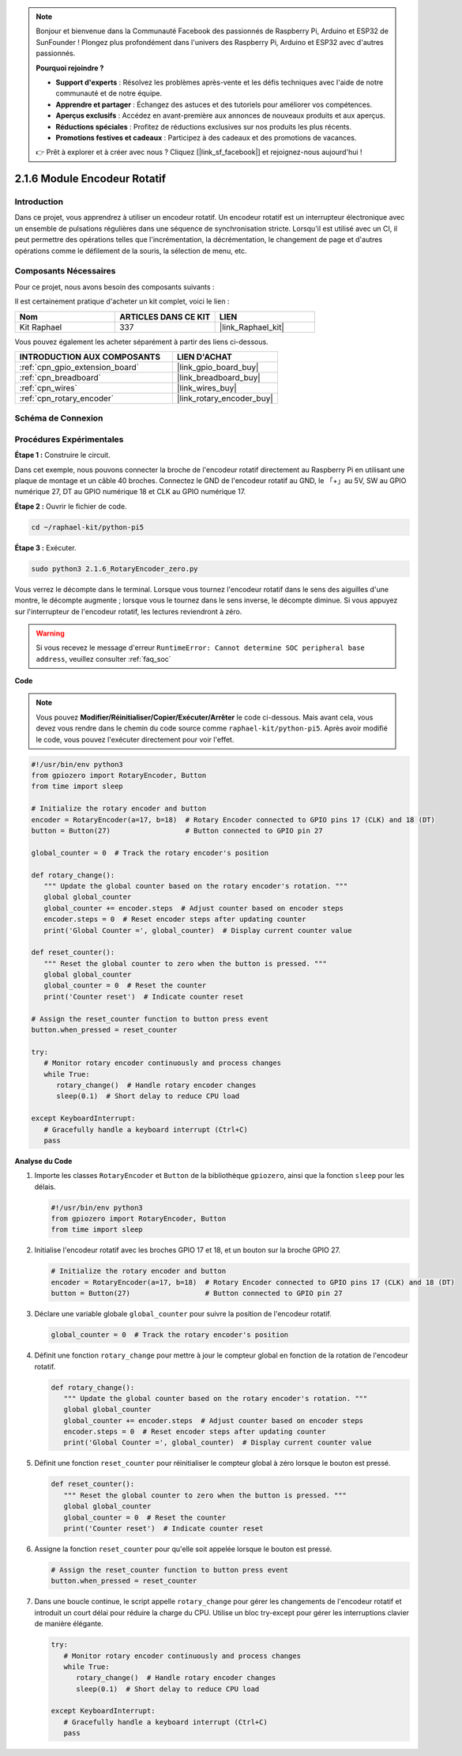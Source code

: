  
.. note::

    Bonjour et bienvenue dans la Communauté Facebook des passionnés de Raspberry Pi, Arduino et ESP32 de SunFounder ! Plongez plus profondément dans l'univers des Raspberry Pi, Arduino et ESP32 avec d'autres passionnés.

    **Pourquoi rejoindre ?**

    - **Support d'experts** : Résolvez les problèmes après-vente et les défis techniques avec l'aide de notre communauté et de notre équipe.
    - **Apprendre et partager** : Échangez des astuces et des tutoriels pour améliorer vos compétences.
    - **Aperçus exclusifs** : Accédez en avant-première aux annonces de nouveaux produits et aux aperçus.
    - **Réductions spéciales** : Profitez de réductions exclusives sur nos produits les plus récents.
    - **Promotions festives et cadeaux** : Participez à des cadeaux et des promotions de vacances.

    👉 Prêt à explorer et à créer avec nous ? Cliquez [|link_sf_facebook|] et rejoignez-nous aujourd'hui !

.. _2.1.6_py_pi5:

2.1.6 Module Encodeur Rotatif
========================================

Introduction
----------------

Dans ce projet, vous apprendrez à utiliser un encodeur rotatif. 
Un encodeur rotatif est un interrupteur électronique avec un ensemble 
de pulsations régulières dans une séquence de synchronisation stricte. 
Lorsqu'il est utilisé avec un CI, il peut permettre des opérations telles 
que l'incrémentation, la décrémentation, le changement de page et d'autres 
opérations comme le défilement de la souris, la sélection de menu, etc.


Composants Nécessaires
---------------------------------

Pour ce projet, nous avons besoin des composants suivants :

.. image:: ../python_pi5/img/2.1.6_rotary_encoder_list.png

Il est certainement pratique d'acheter un kit complet, voici le lien :

.. list-table::
    :widths: 20 20 20
    :header-rows: 1

    *   - Nom
        - ARTICLES DANS CE KIT
        - LIEN
    *   - Kit Raphael
        - 337
        - |link_Raphael_kit|

Vous pouvez également les acheter séparément à partir des liens ci-dessous.

.. list-table::
    :widths: 30 20
    :header-rows: 1

    *   - INTRODUCTION AUX COMPOSANTS
        - LIEN D'ACHAT

    *   - :ref:`cpn_gpio_extension_board`
        - |link_gpio_board_buy|
    *   - :ref:`cpn_breadboard`
        - |link_breadboard_buy|
    *   - :ref:`cpn_wires`
        - |link_wires_buy|
    *   - :ref:`cpn_rotary_encoder`
        - |link_rotary_encoder_buy|

Schéma de Connexion
--------------------------

.. image:: ../python_pi5/img/2.1.6_rotary_encoder_schematic.png
   :align: center

Procédures Expérimentales
--------------------------------

**Étape 1 :** Construire le circuit.

.. image:: ../python_pi5/img/2.1.6_rotary_encoder_circuit.png

Dans cet exemple, nous pouvons connecter la broche de l'encodeur rotatif 
directement au Raspberry Pi en utilisant une plaque de montage et un câble 
40 broches. Connectez le GND de l'encodeur rotatif au GND, le 「+」au 5V, 
SW au GPIO numérique 27, DT au GPIO numérique 18 et CLK au GPIO numérique 17.

**Étape 2 :** Ouvrir le fichier de code.

.. raw:: html

   <run></run>

.. code-block::

    cd ~/raphael-kit/python-pi5

**Étape 3 :** Exécuter.

.. raw:: html

   <run></run>

.. code-block::

    sudo python3 2.1.6_RotaryEncoder_zero.py

Vous verrez le décompte dans le terminal. Lorsque vous tournez l'encodeur rotatif dans le sens des aiguilles d'une montre, le décompte augmente ; lorsque vous le tournez dans le sens inverse, le décompte diminue. Si vous appuyez sur l'interrupteur de l'encodeur rotatif, les lectures reviendront à zéro.

.. warning::

    Si vous recevez le message d'erreur ``RuntimeError: Cannot determine SOC peripheral base address``, veuillez consulter :ref:`faq_soc`

**Code**

.. note::

   Vous pouvez **Modifier/Réinitialiser/Copier/Exécuter/Arrêter** le code ci-dessous. Mais avant cela, vous devez vous rendre dans le chemin du code source comme ``raphael-kit/python-pi5``. Après avoir modifié le code, vous pouvez l'exécuter directement pour voir l'effet.

.. raw:: html

    <run></run>

.. code-block:: python

   #!/usr/bin/env python3
   from gpiozero import RotaryEncoder, Button
   from time import sleep

   # Initialize the rotary encoder and button
   encoder = RotaryEncoder(a=17, b=18)  # Rotary Encoder connected to GPIO pins 17 (CLK) and 18 (DT)
   button = Button(27)                  # Button connected to GPIO pin 27

   global_counter = 0  # Track the rotary encoder's position

   def rotary_change():
      """ Update the global counter based on the rotary encoder's rotation. """
      global global_counter
      global_counter += encoder.steps  # Adjust counter based on encoder steps
      encoder.steps = 0  # Reset encoder steps after updating counter
      print('Global Counter =', global_counter)  # Display current counter value

   def reset_counter():
      """ Reset the global counter to zero when the button is pressed. """
      global global_counter
      global_counter = 0  # Reset the counter
      print('Counter reset')  # Indicate counter reset

   # Assign the reset_counter function to button press event
   button.when_pressed = reset_counter

   try:
      # Monitor rotary encoder continuously and process changes
      while True:
         rotary_change()  # Handle rotary encoder changes
         sleep(0.1)  # Short delay to reduce CPU load

   except KeyboardInterrupt:
      # Gracefully handle a keyboard interrupt (Ctrl+C)
      pass



**Analyse du Code**

#. Importe les classes ``RotaryEncoder`` et ``Button`` de la bibliothèque ``gpiozero``, ainsi que la fonction ``sleep`` pour les délais.

   .. code-block:: python

      #!/usr/bin/env python3
      from gpiozero import RotaryEncoder, Button
      from time import sleep

#. Initialise l'encodeur rotatif avec les broches GPIO 17 et 18, et un bouton sur la broche GPIO 27.

   .. code-block:: python

      # Initialize the rotary encoder and button
      encoder = RotaryEncoder(a=17, b=18)  # Rotary Encoder connected to GPIO pins 17 (CLK) and 18 (DT)
      button = Button(27)                  # Button connected to GPIO pin 27

#. Déclare une variable globale ``global_counter`` pour suivre la position de l'encodeur rotatif.

   .. code-block:: python

      global_counter = 0  # Track the rotary encoder's position

#. Définit une fonction ``rotary_change`` pour mettre à jour le compteur global en fonction de la rotation de l'encodeur rotatif.

   .. code-block:: python

      def rotary_change():
         """ Update the global counter based on the rotary encoder's rotation. """
         global global_counter
         global_counter += encoder.steps  # Adjust counter based on encoder steps
         encoder.steps = 0  # Reset encoder steps after updating counter
         print('Global Counter =', global_counter)  # Display current counter value

#. Définit une fonction ``reset_counter`` pour réinitialiser le compteur global à zéro lorsque le bouton est pressé.

   .. code-block:: python

      def reset_counter():
         """ Reset the global counter to zero when the button is pressed. """
         global global_counter
         global_counter = 0  # Reset the counter
         print('Counter reset')  # Indicate counter reset

#. Assigne la fonction ``reset_counter`` pour qu'elle soit appelée lorsque le bouton est pressé.

   .. code-block:: python

      # Assign the reset_counter function to button press event
      button.when_pressed = reset_counter

#. Dans une boucle continue, le script appelle ``rotary_change`` pour gérer les changements de l'encodeur rotatif et introduit un court délai pour réduire la charge du CPU. Utilise un bloc try-except pour gérer les interruptions clavier de manière élégante.

   .. code-block:: python

      try:
         # Monitor rotary encoder continuously and process changes
         while True:
            rotary_change()  # Handle rotary encoder changes
            sleep(0.1)  # Short delay to reduce CPU load

      except KeyboardInterrupt:
         # Gracefully handle a keyboard interrupt (Ctrl+C)
         pass

